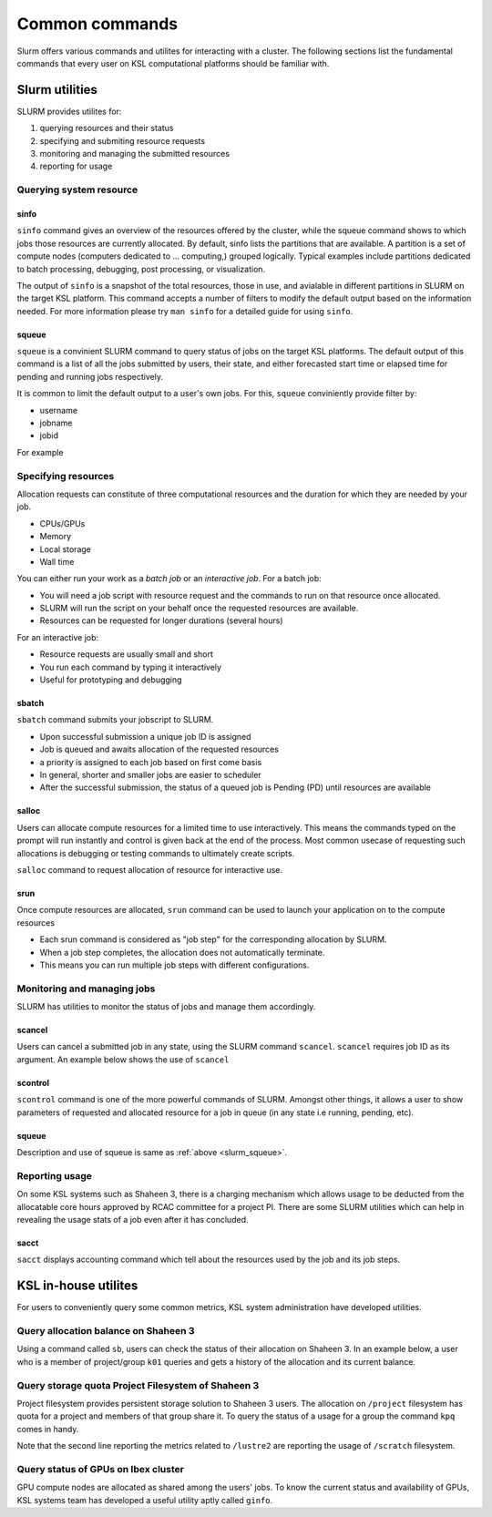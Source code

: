 .. sectionauthor:: Mohsin Ahmed Shaikh <mohsin.shaikh@kaust.edu.sa>
.. meta::
    :description: SLURM commands
    :keywords: SLURM,job scheduling

================
Common commands
================

Slurm offers various commands and utilites for interacting with a cluster.
The following sections list the fundamental commands that every user on KSL computational platforms should be familiar with. 

Slurm utilities
===============
SLURM provides utilites for:

#. querying resources and their status
#. specifying and submiting resource requests
#. monitoring and managing the submitted resources
#. reporting for usage

Querying system resource
-------------------------

sinfo
******

``sinfo`` command gives an overview of the resources offered by the cluster, while the squeue command shows to which jobs those resources are currently allocated.
By default, sinfo lists the partitions that are available. A partition is a set of compute nodes (computers dedicated to ... computing,) grouped logically. Typical examples include partitions dedicated to batch processing, debugging, post processing, or visualization.

.. code-block:: bash
    :caption: an example output of ``sinfo`` on Shaheen 3

    xyz123@cdl4> sinfo

    PARTITION   AVAIL JOB_SIZE  TIMELIMIT   CPUS  S:C:T NODES STATE     
    workq*      up    1-6158   1-00:00:00     64 2:16:2     3 down*     
    workq*      up    1-6158   1-00:00:00     64 2:16:2     4 drained   
    workq*      up    1-6158   1-00:00:00     64 2:16:2  2289 allocated 
    workq*      up    1-6158   1-00:00:00     64 2:16:2  3862 idle      
    72hours     up    1-512    3-00:00:00     64 2:16:2     3 down*     
    72hours     up    1-512    3-00:00:00     64 2:16:2     4 drained   
    72hours     up    1-512    3-00:00:00     64 2:16:2  2289 allocated 
    72hours     up    1-512    3-00:00:00     64 2:16:2  3858 idle      
    debug       up    1-4           30:00     64 2:16:2    16 idle  

The output of ``sinfo`` is a snapshot of the total resources, those in use, and avialable in different partitions in SLURM on the target KSL platform.
This command accepts a number of filters to modify the default output based on the information needed. 
For more information please try ``man sinfo`` for a detailed guide for using ``sinfo``.

.. _slurm_squeue:

squeue
*******

``squeue`` is a convinient SLURM command to query status of jobs on the target KSL platforms. 
The default output of this command is a list of all the jobs submitted by users, their state, and either forecasted start time or elapsed time for pending and running jobs respectively.

.. code-block:: bash
    :caption: an example output of ``squeue`` on Shaheen 3
    
    cdl4:~> squeue
    JOBID       USER     ACCOUNT           NAME  ST REASON    START_TIME                TIME  TIME_LEFT NODES
    32794944    #######   k####         PAR_BN   R  None      2023-07-31T14:45:31   23:57:52       2:08     1
    32803782    #######   k####       A_120714   R  None      2023-08-01T14:37:01       6:22       3:38     1
    32794946    #######   k####       PAR_ring   R  None      2023-07-31T14:48:02   23:55:21       4:39     1
    32754321    #######   k####      threenode  PD AssocMaxJ  N/A                       0:00 3-00:00:00     3
    32798918    #######   k####      AGRA12_13  PD Dependenc  N/A                       0:00 1-00:00:00     1
    32803362    #######   k####         run_63  PD Dependenc  N/A                       0:00   23:59:00    52

It is common to limit the default output to a user's own jobs. For this, ``squeue`` conviniently provide filter by:

* username
* jobname
* jobid

For example

.. code-block:: bash
    :caption: filtering the ``squeue`` output by username

    cdl2:~> squeue -u $USER
    JOBID       USER    ACCOUNT           NAME  ST REASON    START_TIME                TIME  TIME_LEFT NODES
    32803928    xyz        k01   jupyter-dask   R None      2023-08-01T14:57:02       1:13      58:47     1
    32803927    xyz        k01     task.slurm   R None      2023-08-01T14:56:20       1:55    1:58:05     5


.. code-block:: bash
    :caption: filtering the ``squeue`` output by jobname
    
    cdl2:~> squeue -n jupyter-dask
    JOBID       USER     ACCOUNT          NAME  ST REASON    START_TIME                TIME  TIME_LEFT NODES
    32803928     xyz        k01   jupyter-dask   R None      2023-08-01T14:57:02       1:13      58:47     1

.. code-block:: bash
    :caption: filtering the ``squeue`` output by jobid
    
    cdl2:~> squeue -j 32803928
    JOBID       USER      ACCOUNT         NAME  ST REASON    START_TIME                TIME  TIME_LEFT NODES
    32803927     xyz        k01     task.slurm   R None      2023-08-01T14:56:20       1:55    1:58:05     5



Specifying resources
--------------------

Allocation requests can constitute of three computational resources and the duration for which they are needed by your job.

* CPUs/GPUs
* Memory
* Local storage 
* Wall time

You can either run your work as a `batch job` or an `interactive job`.
For a batch job:

* You will need a job script with resource request and the commands to run on that resource once allocated.
* SLURM will run the script on your behalf once the requested resources are available.
* Resources can be requested for longer durations (several hours)

For an interactive job:

* Resource requests are usually small and short
* You run each command by typing it interactively
* Useful for prototyping and debugging


sbatch 
*********

``sbatch`` command submits your jobscript to SLURM.  

* Upon successful submission a unique job ID is assigned
* Job is queued and awaits allocation of the requested resources
* a priority is assigned to each job based on first come basis
* In general, shorter and smaller jobs are easier to scheduler
* After the successful submission, the status of a queued job is Pending (PD) until resources are available

.. code-block:: bash
    :caption: submitting a batch job to SLURM
    
    > sbatch my-jobscript.slurm
    Submitted batch job 33204519

salloc
*******
Users can allocate compute resources for a limited time to use interactively. This means the commands typed on the prompt will run instantly and control is given back at the end of the process. Most common usecase of requesting such allocations is debugging or testing commands to ultimately create scripts.

``salloc`` command to request allocation of resource for interactive use.

.. code-block:: bash
    :caption:  A simple example  for using ``salloc``


    xyz@cld2> salloc --partition=debug –N 2 
    salloc: Granted job allocation 12130189

    xyz@gateway2:> srun -n 64 --hint=nomultithread ./helloworld 

    Hello from rank  0 of 64
    Hello from rank  1 of 64
    ….
    Hello from rank 63 of 64

    xyz@gateway2:> exit
    xyz@cdl2:>

srun
*****

Once compute resources are allocated, ``srun`` command can be used to launch your application on to the compute resources

.. code-block:: bash
    :caption: using ``srun``
    
    user123@cdl2:~> salloc --partition=debug -N 2
    salloc: Granted job allocation 12140840
    
    export OMP_NUM_THREADS=4
    srun --hint=nomultithread --ntasks=16 --cpus-per-task=4 ./hello_world

* Each srun command is considered as "job step" for the corresponding allocation by SLURM.
* When a job step completes, the allocation does not automatically terminate.
* This means you can run multiple job steps with different configurations.

Monitoring and managing jobs
-----------------------------

SLURM has utilities to monitor the status of jobs and manage them accordingly.  

scancel
*******
Users can cancel a submitted job in any state, using the SLURM command ``scancel``.
``scancel`` requires job ID as its argument. An example below shows the use of ``scancel``

.. code-block:: 
    :caption: using ``scancel``

    xyz@cdl4> squeue -u $USER
        JOBID       USER ACCOUNT           NAME  ST REASON    START_TIME     TIME  TIME_LEFT NODES
    33204827        xyz     k01     test.slurm  PD Priority  N/A             0:00    1:00:00     1

    xyz@cdl4> scancel  33204827

    xyz@cdl4> squeue -u $USER
        JOBID       USER ACCOUNT           NAME  ST REASON    START_TIME     TIME  TIME_LEFT NODES


scontrol
********

``scontrol`` command is one of the more powerful commands of SLURM. Amongst other things, it allows a user to show parameters of requested and allocated resource for a job in queue (in any state i.e running, pending, etc).

.. code-block:: bash
    :caption: a sample output of ``scontrol`` command

    > scontrol show job 33204891
    JobId=33204891 JobName=test.slurm
    UserId=xyz123(123456) GroupId=g-xyz123(123456) MCS_label=N/A
    Priority=1 Nice=0 Account=k01 QOS=normal
    JobState=PENDING Reason=Priority Dependency=(null)
    Requeue=1 Restarts=0 BatchFlag=1 Reboot=0 ExitCode=0:0
    RunTime=00:00:00 TimeLimit=01:00:00 TimeMin=N/A
    SubmitTime=2023-09-28T16:50:51 EligibleTime=2023-09-28T16:50:51
    AccrueTime=2023-09-28T16:50:51
    StartTime=Unknown EndTime=Unknown Deadline=N/A
    SuspendTime=None SecsPreSuspend=0 LastSchedEval=2023-09-28T16:50:51 Scheduler=Main
    Partition=workq AllocNode:Sid=cdl4:37447
    ReqNodeList=(null) ExcNodeList=(null)
    NodeList=(null)
    NumNodes=1 NumCPUs=1 NumTasks=1 CPUs/Task=1 ReqB:S:C:T=0:0:*:*
    TRES=cpu=1,mem=128803M,node=1,billing=1
    Socks/Node=* NtasksPerN:B:S:C=0:0:*:* CoreSpec=*
    MinCPUsNode=1 MinMemoryNode=0 MinTmpDiskNode=0
    eatures=(null) DelayBoot=00:00:00
    OverSubscribe=NO Contiguous=0 Licenses=(null) Network=(null)
    Command=/lustre/scratch/xyz123/delft3d/Run01_M/test.slurm
    WorkDir=/lustre/scratch/xyz123/delft3d/Run01_M
    StdErr=/lustre/scratch/xyz123/tickets/delft3d/Run01_M/slurm-33204891.out
    StdIn=/dev/null
    StdOut=/lustre/scratch/xyz123/delft3d/Run01_M/slurm-33204891.out
    Power=


squeue
*******
Description and use of squeue is same as :ref:`above <slurm_squeue>`.


Reporting usage 
----------------

On some KSL systems such as Shaheen 3, there is a charging mechanism which allows usage to be deducted from the allocatable core hours approved by RCAC committee for a project PI. There are some SLURM utilities which can help in revealing the usage stats of a job even after it has concluded.

sacct
**********

``sacct`` displays accounting command which tell about the resources used by the job and its job steps.

.. code-block:: bash
    :caption: ``sacct`` use for understanding the usage statistics for a job

    > sacct -j 33204827
    JobID           JobName  Partition    Account   NNodes      State ExitCode 
    ------------ ---------- ---------- ---------- -------- ---------- -------- 
    33204827     test.slurm      workq        k01        1 CANCELLED+      0:0 


KSL in-house utilites
=====================

For users to conveniently query some common metrics, KSL system administration have developed utilities.

Query allocation balance on Shaheen 3
-------------------------------------

Using a command called ``sb``, users can check the status of their allocation on Shaheen 3. In an example below, a user who is a member of project/group ``k01`` queries and gets a history of the allocation and its current balance.

.. code-block:: bash
    :caption: usage pattern of command ``sb``

    xyz123@cdl2:~> sb k01
    Project k01: KSL Computational Science Support
    PI: Professor Isaac Newton

    Allocations     Core hours
    --------------------------
    2015-06-25        50000000
    2015-11-18        50000000
    2015-11-18         1000000
    2015-12-01         5000000
    2015-12-03        50000000
    2016-01-04        50000000
    2016-01-18       200000000
    2016-01-24        50000000
    --------------------------
    Expiry on       2024-01-01
    --------------------------
    Allocated        456000000
    Shaheen          312348411
    --------------------------
    Balance          143651589
    --------------------------


Query storage quota Project Filesystem of Shaheen 3
----------------------------------------------------

Project filesystem provides persistent storage solution to Shaheen 3 users. The allocation on ``/project`` filesystem has quota for a project and members of that group share it. To query the status of a usage for a group the command ``kpq`` comes in handy.

.. code-block:: bash
    :caption: usage of command ``kpq``

    xyz123@cdl2> kpq k01
    Disk quotas for Isaac Newton (pid 1104):
        Filesystem    used   quota   limit   grace   files   quota   limit   grace
            /lustre  2.293T      0k     80T       -  461729       0       0       -
    pid 1104 is using default file quota setting
           /lustre2  52.97T      0k     80T       - 19126381       0       0       -

Note that the second line reporting the metrics related to ``/lustre2`` are reporting the usage of ``/scratch`` filesystem. 



Query status of GPUs on Ibex cluster
------------------------------------------

GPU compute nodes are allocated as shared among the users' jobs. To know the current status and availability of GPUs, KSL systems team has developed a useful utility aptly called ``ginfo``.

.. code-block:: bash
    :caption: querying availability of GPUs on Ibex cluster
    
    xyz123> ginfo
    GPU Model        Used    Idle   Drain    Down   Maint   Total
    a100              236      12       0       0       0     248
    gtx1080ti          46      18       0       0       0      64
    p100               17       3       0       0       0      20
    p6000               2       2       0       0       0       4
    rtx2080ti          12      12       0       0       0      24
    v100              240      26       0       0       0     266
           Totals:    553      73       0       0       0     626

